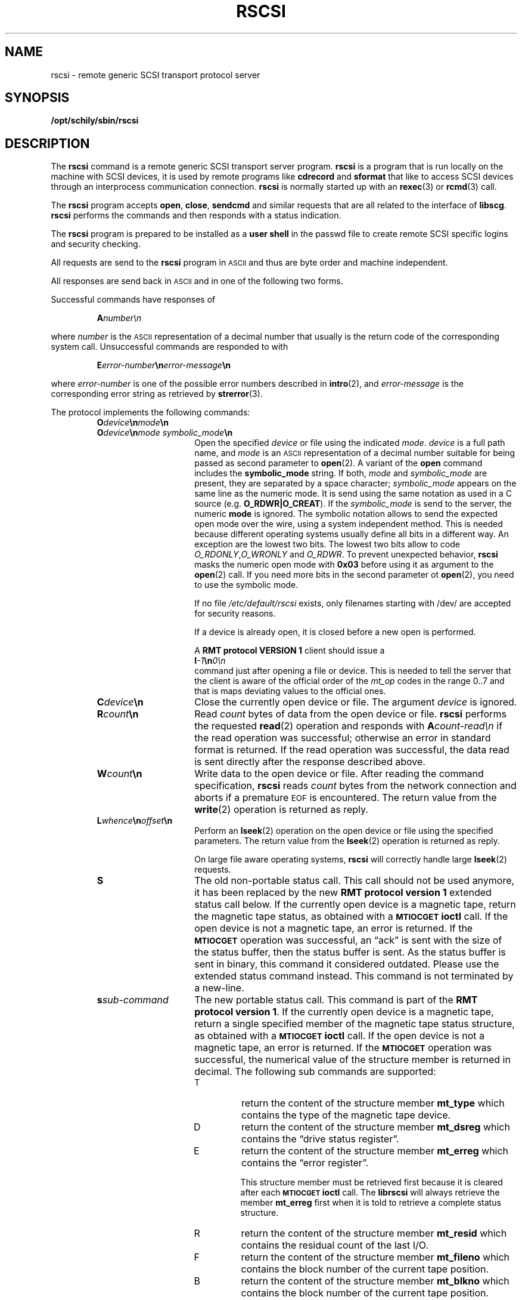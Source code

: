 . \" %Z%%M%	%I% %E% Copyr 2000-2008 J. Schilling
. \"  Manual Seite fuer rscsi
. \"
.if t .ds a \v'-0.55m'\h'0.00n'\z.\h'0.40n'\z.\v'0.55m'\h'-0.40n'a
.if t .ds o \v'-0.55m'\h'0.00n'\z.\h'0.45n'\z.\v'0.55m'\h'-0.45n'o
.if t .ds u \v'-0.55m'\h'0.00n'\z.\h'0.40n'\z.\v'0.55m'\h'-0.40n'u
.if t .ds A \v'-0.77m'\h'0.25n'\z.\h'0.45n'\z.\v'0.77m'\h'-0.70n'A
.if t .ds O \v'-0.77m'\h'0.25n'\z.\h'0.45n'\z.\v'0.77m'\h'-0.70n'O
.if t .ds U \v'-0.77m'\h'0.30n'\z.\h'0.45n'\z.\v'0.77m'\h'-0.75n'U
.if t .ds s \\(*b
.if t .ds S SS
.if n .ds a ae
.if n .ds o oe
.if n .ds u ue
.if n .ds s sz
.TH RSCSI 1 "Release %I%" "J\*org Schilling" "Schily\'s USER COMMANDS"
.SH NAME
rscsi \- remote generic SCSI transport protocol server
.SH SYNOPSIS
.B /opt/schily/sbin/rscsi

.SH DESCRIPTION
.IX  "rscsi command"  ""  "\fLrscsi\fP \(em remote generic SCSI transport protocol server"
.IX  "remote generic SCSI transport protocol server"  ""  "remote generic SCSI transport protocol server \(em \fLrscsi\fP"
The
.B rscsi
command is a
remote generic SCSI transport server program.
.B rscsi
is a program that is run locally on the machine with SCSI devices,
it is used by remote programs like
.B cdrecord
and
.B sformat
that like to access SCSI devices
through an interprocess communication connection.
.B rscsi
is normally started up with an
.BR rexec (3)
or
.BR rcmd (3)
call.
.LP
The
.B rscsi
program accepts 
.BR open ,
.BR close ,
.B sendcmd
and
similar requests that are all related to the interface of 
.BR libscg .
.B rscsi
performs the commands and then responds with a status indication.
.LP
The 
.B rscsi 
program is prepared to be installed as a 
.B user shell
in the passwd
file to create remote SCSI specific logins and security checking.
.LP
All requests are send to the
.B rscsi
program in 
.SM ASCII
and thus are byte order and machine independent.
.LP
All responses are send back in
.SM ASCII
and in one of the following two forms.
.LP
Successful commands have responses of
.IP
.BI A number\en
.LP
where
.I number
is the
.SM ASCII
representation of a decimal number that usually is the return
code of the corresponding system call.
Unsuccessful commands are responded to with
.IP
.BI E error-number \en error-message \en
.LP
where
.I error-number
is one of the possible error
numbers described in
.BR intro (2),
and
.I error-message
is the corresponding error string as retrieved by
.BR strerror (3).
.LP
.ne 5
The protocol implements the
following commands:
.RS
.TP 15
.BI O device \en mode \en
.TP
.BI O device \en "mode symbolic_mode" \en
Open the specified
.I device
or file using the indicated
.IR mode .
.I device
is a full path name, and
.I mode
is an
.SM ASCII
representation of a decimal
number suitable for being passed as second parameter to
.BR open (2).
A variant of the 
.B open 
command includes the 
.B "symbolic_mode"
string.
If both,
.I mode
and 
.I symbolic_mode
are present, they are separated by a space character;
.I symbolic_mode
appears on the same line as the numeric mode.
It is send using the same notation as used in a C source (e.g.
.BR O_RDWR|O_CREAT ).
If the
.I symbolic_mode
is send to the server, the numeric
.B mode
is ignored.
The symbolic notation allows to send the expected open mode over
the wire, using a system independent method.
This is needed because different operating systems usually define all
bits in a different way. An exception are the lowest two bits.
The lowest two bits allow to code 
.IR O_RDONLY , O_WRONLY " and " O_RDWR .
To prevent unexpected behavior, 
.B rscsi
masks the numeric open mode with
.B 0x03 
before using it as argument to the 
.BR open (2)
call.
If you need more bits in the second parameter ot
.BR open (2),
you need to use the symbolic mode.
.sp
If no file
.I /etc/default/rscsi
exists, only filenames starting with /dev/ are accepted for security reasons.
.sp
If a device is already open, it is
closed before a new open is performed.
.sp
A
.B RMT protocol VERSION 1 
client should issue a
.br
.BI I -1 \en 0\en
.br
command just after opening a file or device. This is needed to
tell the server that the client is aware of the official order
of the 
.I mt_op
codes in the range 0..7 and that is maps deviating values to the official
ones.
.br
.ne 7
.TP
.BI C device \en
Close the currently open device or file.  The argument
.I device
is ignored.
.br
.ne 7
.TP
.BI R count \en
Read
.I count
bytes of data from the open device or file.
.B rscsi
performs the requested
.BR read (2)
operation and responds with
.BI A count-read\en
if the read operation was
successful; otherwise an error in 
standard format is returned.  If the read operation
was successful, the data read is sent directly after
the response described above.
.br
.ne 7
.TP
.BI W count \en
Write data to the open device or file.
After reading the command specification,
.B rscsi
reads
.I count
bytes from the network connection and aborts if a premature
.SM EOF
is encountered.
The return value from the
.BR write (2)
operation is returned as reply.
.br
.ne 7
.TP
.BI L whence \en offset \en
Perform an
.BR lseek (2)
operation on the open device or file using the specified parameters.
The return value from the
.BR lseek (2)
operation is returned as reply.
.sp
On large file aware operating systems,
.B rscsi
will correctly handle large
.BR lseek (2)
requests.
.br
.ne 7
.TP
.B S
The old non-portable status call.
This call should not be used anymore, it has been replaced by the
new
.B RMT protocol version 1
extended status call below.
If the currently open device is a magnetic tape, return the magnetic tape status,
as obtained with a
.SB MTIOCGET
.B ioctl
call.
If the open device is not a magnetic tape, an error is returned.
If the 
.SB MTIOCGET
operation was successful,
an \*(lqack\*(rq is sent with the size of the
status buffer, then the status buffer is sent.
As the status buffer is sent in binary, this
command it considered outdated. Please use the extended status command instead.
This command is not terminated by a new-line.
.br
.ne 7
.TP
.BI s sub-command
The new portable status call.
This command is part of the
.BR "RMT protocol version 1" .
If the currently open device is a magnetic tape, return a single specified
member of the magnetic tape status structure, as obtained with a
.SB MTIOCGET
.B ioctl
call.
If the open device is not a magnetic tape, an error is returned.
If the 
.SB MTIOCGET
operation was successful, the numerical value of the structure member
is returned in decimal.
The following sub commands are supported:
.RS
.br
.ne 3
.TP
T
return the content of the structure member
.B mt_type
which contains the type of the magnetic tape device.
.br
.ne 3
.TP
D
return the content of the structure member
.B mt_dsreg
which contains the \*(lqdrive status register\*(rq.
.br
.ne 3
.TP
E
return the content of the structure member
.B mt_erreg
which contains the \*(lqerror register\*(rq.
.sp
This structure member must be retrieved first
because it is cleared after each
.SB MTIOCGET
.B ioctl
call.
The 
.B librscsi
will always retrieve the member
.B mt_erreg
first when it is told to retrieve a complete status structure.
.br
.ne 3
.TP
R
return the content of the structure member
.B mt_resid
which contains the residual count of the last I/O.
.br
.ne 3
.TP
F
return the content of the structure member
.B mt_fileno
which contains the block number of the current tape position.
.br
.ne 3
.TP
B
return the content of the structure member
.B mt_blkno
which contains the block number of the current tape position.
.br
.ne 3
.TP
f
return the content of the structure member
.B mt_flags
which contains MTF_ flags from the driver.
.br
.ne 3
.TP
b
return the content of the structure member
.B mt_bf
which contains the optimum blocking factor.
.LP
This command is not terminated with a new-line.
.RE
.br
.ne 7
.TP
.BI I operation \en count \en
Perform a
.SB MTIOCOP
.BR ioctl (2)
command using the specified parameters.
The parameters are interpreted as the
.SM ASCII
representations of the decimal values to place in the
.I mt_op
and
.I mt_count
fields of the structure used in the
.B ioctl
call.  
When the operation is successful the return value is the
.I count
parameter.
Only Opcodes 0..7 are unique across different architectures.
But as in many cases 
.B Linux
does not even follow this rule.
If we know that we have been called by a 
.B RMT protocol VERSION 1 
client, we may safely assume that the client is not using
.B Linux
mapping over the wire but the standard mapping described below:
.RS
.TP
-1
Retrieve the version number of the
.B rscsi
server and tell the server that the client is aware of the official
order of the 
.SB MTIOCOP
.BR ioctl (2)
opcodes in the range 0..7.
Local
.I mt_op
codes must be remapped to the official values before sending them
over the wire.
.sp
The answer of the current version of
.B rscsi
is 1.
Old
.B rscsi
implementations send an error code back when this
command is used.
Future
.B rscsi
implementations with further enhancements will send an answer
with a value > 1.
.TP
0
Issue a
.B MTWEOF
command (write 
.I count
end-of-file records).
.TP
1
Issue a
.B MTFSF
command (forward space over
.I count
file marks).
.TP
2
Issue a
.B MTBSF
command (backward space over
.I count
file marks).
.TP
3
Issue a
.B MTFSR
command (forward space
.I count
inter-record gaps).
.TP
4
Issue a
.B MTBSR
command (backward space 
.I count
inter-record gaps).
.TP
5
Issue a
.B MTREW
command (rewind).
.TP
6
Issue a
.B MTOFFL
command (rewind and put the drive off-line).
.TP
7
Issue a
.B MTNOP
command (no operation, set status only).
.RE
.br
.ne 7
.TP
.BI i operation \en count \en
Perform a
.SB MTIOCOP
.BR ioctl (2)
command using the specified parameters.
This command is a
.B RMT protocol VERSION 1 
extension and implements support for commands beyond MTWEOF..MTNOP (0..7).
The parameters are interpreted as the
.SM ASCII
representations of the decimal values described below.
They are converted into the local values
.I mt_op
and
.I mt_count
fields of the structure used in the
.B ioctl
call according to the actual values found in <sys/mtio.h>.
When the operation is successful the return value is the
.I count
parameter.
.RS
.TP
0
Issue a
.B MTCACHE
command (switch cache on).
.TP
1
Issue a
.B MTNOCACHE
command (switch cache off).
.TP
2
Issue a
.B MTRETEN
command (retension the tape).
.TP
3
Issue a
.B MTERASE
command (erase the entire tape).
.TP
4
Issue a
.B MTEOM
command (position to end of media).
.TP
5
Issue a
.B MTNBSF
command (backward space
.I count
files to BOF).
.RE
.br
.ne 7
.TP
.BI v \en
Return the version of the 
.B rscsi
server. This is currently the decimal number 1.
.RE
.LP
Any other command causes
.B rscsi
to exit.
.SH FILES
.TP
/etc/default/rscsi
Default values can be set for the following options in /etc/default/rscsi.
For example:
.sp
.BR DEBUG= /tmp/rscsi.debug
.br
.BR USER= rscsi
.br
.BR ACCESS= "rscsi	myhost.mydomain.org	1	2	3	0"
.sp
All keywords must be on the beginning of a line.
.RS
.TP
.B DEBUG
If you like to get debug information, set this to a file name where 
.B rscsi
should put debug information.
.TP
.B USER
The name of a user (local to the RSCSI server) that may use
the services of the
.B rscsi
server.
More than one
.BI USER= name
line is possible.
A line
.BR USER= *
grants access to all users.
.TP
.B ACCESS
This keyword is followed by three parameters separated by a TAB.
The name of a user (local to the RSCSI server host) that may use
the services of the
.B rscsi
server followed by the name of a host from where operation is granted 
and a file specifier pattern for a file or file sub tree that may be accessed
if this 
.B ACCESS
line matches.
More than one
.BI ACCESS= "name host path"
line is possible.
.sp
If standard input of 
.B rscsi
is not a socket from a remote host, 
.B rscsi
will compare the host entry from 
.B /etc/default/rscsi
with the following strings:
.RS
.TP 10
.B PIPE
If 
.B stdin
is a 
.SM UNIX 
pipe.
.sp
If you like to allow remote connections that use the
.B ssh
protocol, you need to use the word
.B PIPE
instead of thr real hostname in the matching
.B ACCESS=
line.
.TP
.B ILLEGAL_SOCKET
If 
.B getpeername()
does not work for
.BR stdin .
.TP
.B NOT_IP
If 
.B getpeername()
works for
.B stdin
but is not connected to an internet socket.
.RE
.RE
.SH "SEE ALSO"
.BR cdrecord (1),
.BR sformat (1),
.BR intro (2),
.BR open (2),
.BR close (2),
.BR read (2),
.BR write (2),
.BR ioctl (2),
.BR getpeername(3)
.BR rcmd (3),
.BR rexec (3),
.BR strerror (3)

.SH DIAGNOSTICS
All responses are send to the network connection.
They use the form described above.
.SH NOTES
.LP
To use 
.B rscsi
as a remote file access protocol you need to use the symbolic open
modes as e.g. the
.I O_CREAT
flag is not unique between different architectures.
.LP
In order to allow this implementation to be used
as a remote file access protocol,
it accepts file names up to 4096 bytes with the open command.
Other
.B rscsi
implementations allow no more than 64 bytes.
.LP
The possibility to create a debug file by calling
.BI rscsi " file
has been disabled for security reasons.
If you like to debug
.B rscsi
edit
.B /etc/default/rscsi
and insert a 
.B DEBUG
entry.
.LP
This implementation of
.B rscsi
adds some security features to the server that make it behave
slightly different from older implementations.
Read the above documentation about the file 
/etc/default/rscsi
to make sure your local installation is configured for your needs.
.LP
To grant the same permissions as with old
.B rscsi
servers, create a file /etc/default/rscsi and add the following lines
to this file:
.LP
.BR USER= *
.br
.BR ACCESS= "* * *"
.LP
Note that the three fields in the
.B ACCESS=
line need to be separated by a TAB character.
.LP
Be very careful when designing patterns to match path names that may
be accepted for 
.IR open .
If a pattern would allow to include
.I /../
a possible intruder could vitually access any path on your system.
.SH BUGS
.LP
None known.
.SH HISTORY
.LP
The 
.B rscsi
command has been developed by J\*org Schilling in June 2000. 

.SH AUTHOR
.nf
J\*org Schilling
Seestr. 110
D-13353 Berlin
Germany
.fi
.PP
Mail bugs and suggestions to:
.PP
.B
joerg.schilling@fokus.fraunhofer.de
or
.B
js@cs.tu-berlin.de
or
.B
joerg@schily.isdn.cs.tu-berlin.de
